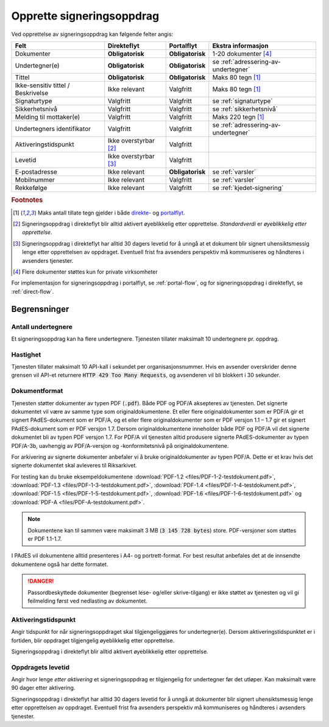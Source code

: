 Opprette signeringsoppdrag
===========================

Ved opprettelse av signeringsoppdrag kan følgende felter angis:

+---------------------------+-------------------------+-------------------+---------------------------------------------------------------+
| Felt                      | Direkteflyt             | Portalflyt        | Ekstra informasjon                                            |
+===========================+=========================+===================+===============================================================+
| Dokumenter                | **Obligatorisk**        | **Obligatorisk**  | 1-20 dokumenter [#f4]_                                        |
+---------------------------+-------------------------+-------------------+---------------------------------------------------------------+
| Undertegner(e)            | **Obligatorisk**        | **Obligatorisk**  | se :ref:`adressering-av-undertegner`                          |
+---------------------------+-------------------------+-------------------+---------------------------------------------------------------+
| Tittel                    | **Obligatorisk**        | **Obligatorisk**  | Maks 80 tegn [#f1]_                                           |
+---------------------------+-------------------------+-------------------+---------------------------------------------------------------+
| Ikke-sensitiv tittel      | Ikke relevant           | Valgfritt         | Maks 80 tegn [#f1]_                                           |
| / Beskrivelse             |                         |                   |                                                               |
+---------------------------+-------------------------+-------------------+---------------------------------------------------------------+
| Signaturtype              | Valgfritt               | Valgfritt         | se :ref:`signaturtype`                                        |
+---------------------------+-------------------------+-------------------+---------------------------------------------------------------+
| Sikkerhetsnivå            | Valgfritt               | Valgfritt         | se :ref:`sikkerhetsnivå`                                      |
+---------------------------+-------------------------+-------------------+---------------------------------------------------------------+
| Melding til mottaker(e)   | Valgfritt               | Valgfritt         | Maks 220 tegn [#f1]_                                          |
+---------------------------+-------------------------+-------------------+---------------------------------------------------------------+
| Undertegners identifikator| Valgfritt               | Valgfritt         | se :ref:`adressering-av-undertegner`                          |
+---------------------------+-------------------------+-------------------+---------------------------------------------------------------+
| Aktiveringstidspunkt      | Ikke overstyrbar [#f2]_ | Valgfritt         |                                                               |
+---------------------------+-------------------------+-------------------+---------------------------------------------------------------+
| Levetid                   | Ikke overstyrbar [#f3]_ | Valgfritt         |                                                               |
+---------------------------+-------------------------+-------------------+---------------------------------------------------------------+
| E-postadresse             | Ikke relevant           | **Obligatorisk**  | se :ref:`varsler`                                             |
+---------------------------+-------------------------+-------------------+---------------------------------------------------------------+
| Mobilnummer               | Ikke relevant           | Valgfritt         | se :ref:`varsler`                                             |
+---------------------------+-------------------------+-------------------+---------------------------------------------------------------+
| Rekkefølge                | Ikke relevant           | Valgfritt         | se :ref:`kjedet-signering`                                    |
+---------------------------+-------------------------+-------------------+---------------------------------------------------------------+

.. rubric:: Footnotes

.. [#f1] Maks antall tillate tegn gjelder i både `direkte- <https://github.com/digipost/signature-api-specification/blob/2.7/schema/xsd/direct.xsd#L68-L75>`_ og `portalflyt <https://github.com/digipost/signature-api-specification/blob/2.7/schema/xsd/portal.xsd#L98-L105>`_.
.. [#f2] Signeringsoppdrag i direkteflyt blir alltid aktivert øyeblikkelig etter opprettelse. *Standardverdi* er *øyeblikkelig etter opprettelse*.
.. [#f3] Signeringsoppdrag i direkteflyt har alltid 30 dagers levetid for å unngå at et dokument blir signert uhensiktsmessig lenge etter opprettelsen av oppdraget. Eventuell frist fra avsenders perspektiv må kommuniseres og håndteres i avsenders tjenester.
.. [#f4] Flere dokumenter støttes kun for private virksomheter

For implementasjon for signeringsoppdrag i portalflyt, se  :ref:`portal-flow`, og for signeringsoppdrag i direkteflyt, se :ref:`direct-flow`.

Begrensninger
______________

Antall undertegnere
^^^^^^^^^^^^^^^^^^^^^

Et signeringsoppdrag kan ha flere undertegnere. Tjenesten tillater maksimalt 10 undertegnere pr. oppdrag.

Hastighet
^^^^^^^^^^^

Tjenesten tillater maksimalt 10 API-kall i sekundet per organisasjonsnummer. Hvis en avsender overskrider denne grensen vil API-et returnere :code:`HTTP 429 Too Many Requests`, og avsenderen vil bli blokkert i 30 sekunder.


..  _dokumentformat:

Dokumentformat
^^^^^^^^^^^^^^^^^

Tjenesten støtter dokumenter av typen PDF (:code:`.pdf`). Både PDF og PDF/A aksepteres av tjenesten. Det signerte dokumentet vil være av samme type som originaldokumentene.
Et eller flere originaldokumenter som er PDF/A gir et signert PAdES-dokument som er PDF/A, og et eller flere originaldokumenter som er PDF versjon 1.1 – 1.7 gir et signert PAdES-dokument som er PDF versjon 1.7. Dersom originaldokumentene inneholder både PDF og PDF/A vil det signerte dokumentet bli av typen PDF versjon 1.7.
For PDF/A vil tjenesten alltid produsere signerte PAdES-dokumenter av typen PDF/A-3b, uavhengig av PDF/A-versjon og -konformitetsnivå på originaldokumentene.

For arkivering av signerte dokumenter anbefaler vi å bruke originaldokumenter av typen PDF/A. Dette er et krav hvis det signerte dokumentet skal avleveres til Riksarkivet.

For testing kan du bruke eksempeldokumentene :download:`PDF-1.2 <files/PDF-1-2-testdokument.pdf>`, :download:`PDF-1.3 <files/PDF-1-3-testdokument.pdf>`, :download:`PDF-1.4 <files/PDF-1-4-testdokument.pdf>`, :download:`PDF-1.5 <files/PDF-1-5-testdokument.pdf>`, :download:`PDF-1.6 <files/PDF-1-6-testdokument.pdf>` og :download:`PDF-A <files/PDF-A-testdokument.pdf>`.

..  NOTE::
    Dokumentene kan til sammen være maksimalt 3 MB (:code:`3 145 728 bytes`) store. PDF-versjoner som støttes er PDF 1.1-1.7.

I PAdES vil dokumentene alltid presenteres i A4- og portrett-format. For best resultat anbefales det at de innsendte dokumentene også har dette formatet.

..  DANGER::
    Passordbeskyttede dokumenter (begrenset lese- og/eller skrive-tilgang) er ikke støttet av tjenesten og vil gi feilmelding først ved nedlasting av dokumentet.

Aktiveringstidspunkt
^^^^^^^^^^^^^^^^^^^^^^

Angir tidspunkt for når signeringsoppdraget skal tilgjengeliggjøres for undertegner(e). Dersom aktiveringstidspunktet er i fortiden, blir oppdraget tilgjengelig øyeblikkelig etter opprettelse.

Signeringsoppdrag i direkteflyt blir alltid aktivert øyeblikkelig etter opprettelse.

Oppdragets levetid
^^^^^^^^^^^^^^^^^^^^

Angir hvor lenge *etter aktivering* et signeringsoppdrag er tilgjengelig for undertegner før det utløper. Kan maksimalt være 90 dager etter aktivering.

Signeringsoppdrag i direkteflyt har alltid 30 dagers levetid for å unngå at dokumenter blir signert uhensiktsmessig lenge etter opprettelsen av oppdraget. Eventuell frist fra avsenders perspektiv må kommuniseres og håndteres i avsenders tjenester.
